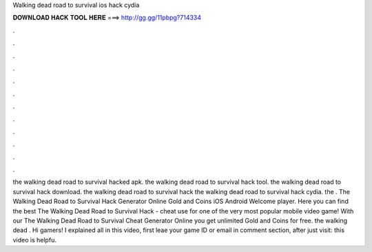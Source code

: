 Walking dead road to survival ios hack cydia

𝐃𝐎𝐖𝐍𝐋𝐎𝐀𝐃 𝐇𝐀𝐂𝐊 𝐓𝐎𝐎𝐋 𝐇𝐄𝐑𝐄 ===> http://gg.gg/11pbpg?714334

.

.

.

.

.

.

.

.

.

.

.

.

the walking dead road to survival hacked apk. the walking dead road to survival hack tool. the walking dead road to survival hack download. the walking dead road to survival hack the walking dead road to survival hack cydia. the . The Walking Dead Road to Survival Hack Generator Online Gold and Coins iOS Android Welcome player. Here you can find the best The Walking Dead Road to Survival Hack - cheat use for one of the very most popular mobile video game! With our The Walking Dead Road to Survival Cheat Generator Online you get unlimited Gold and Coins for free. the walking dead . Hi gamers! I explained all in this video, first leae your game ID or email in comment section, after just visit:  this video is helpfu.